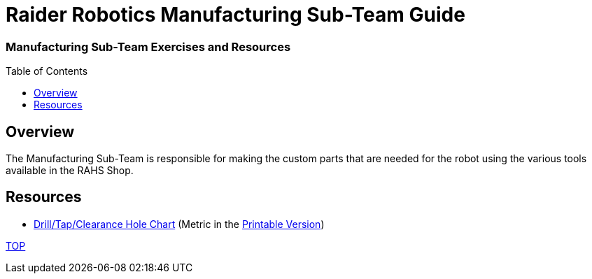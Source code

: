 = Raider Robotics Manufacturing Sub-Team Guide
:source-highlighter: highlight.js
:xrefstyle: short
// :sectnums:
:idprefix: 
:idseparator: -
:toc:
:toc-placement!:

[discrete#top]
=== Manufacturing Sub-Team Exercises and Resources

toc::[]

== Overview
The Manufacturing Sub-Team is responsible for making the custom parts that are needed for the robot using the various tools available in the RAHS Shop.


== Resources

* https://littlemachineshop.com/reference/tapdrill.php[Drill/Tap/Clearance Hole Chart^] (Metric in the https://littlemachineshop.com/images/Gallery/PDF/TapDrillSizes.pdf[Printable Version])


<<top,TOP>>
